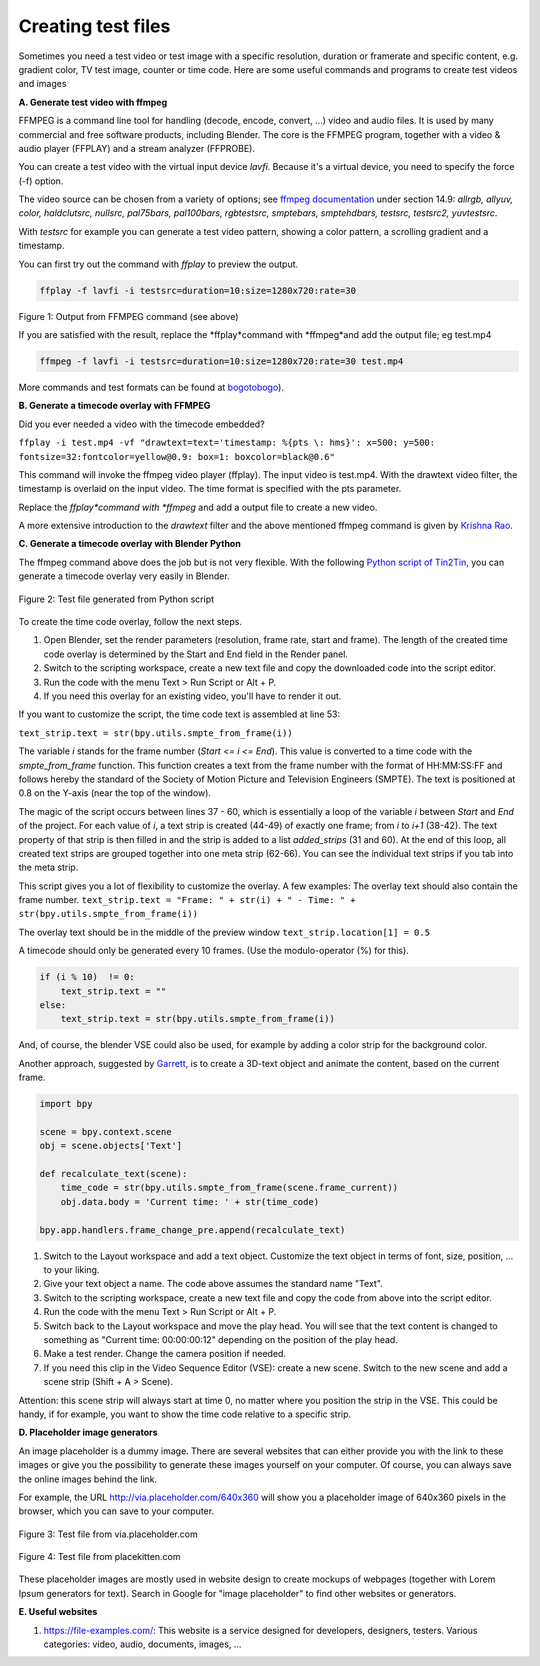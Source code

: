 *******************
Creating test files
*******************

Sometimes you need a test video or test image with a specific resolution, duration or framerate and specific content, e.g. gradient color, TV test image, counter or time code. Here are some useful commands and programs to create test videos and images

**A. Generate test video with ffmpeg**

FFMPEG is a command line tool for handling (decode, encode, convert, ...) video and audio files. It is used by many commercial and free software products, including Blender.  The core is the FFMPEG program, together with a video & audio player (FFPLAY) and a stream analyzer (FFPROBE). 

You can create a test video with the virtual input device *lavfi*. Because it's a virtual device, you need to specify the force (-f) option.

The video source can be chosen from a variety of options; see `ffmpeg documentation <http://ffmpeg.org/ffmpeg-filters.html#Video-Sources>`_ under section 14.9: *allrgb, allyuv, color, haldclutsrc, nullsrc, pal75bars, pal100bars, rgbtestsrc, smptebars, smptehdbars, testsrc, testsrc2, yuvtestsrc*.

With *testsrc* for example you can generate a test video pattern, showing a color pattern, a scrolling gradient and a timestamp.

You can first try out the command with *ffplay* to preview the output.

.. code-block::

   ffplay -f lavfi -i testsrc=duration=10:size=1280x720:rate=30

.. raw:: html

    <video width="640" height="480" src="https://www.bogotobogo.com/FFMpeg/images/test_patterns/testsrc.mp4" controls></video>

Figure 1: Output from FFMPEG command (see above)

If you are satisfied with the result, replace the *ffplay*command with *ffmpeg*and add the output file; eg test.mp4

.. code-block::

   ffmpeg -f lavfi -i testsrc=duration=10:size=1280x720:rate=30 test.mp4


More commands and test formats can be found at `bogotobogo <https://www.bogotobogo.com/FFMpeg/ffmpeg_video_test_patterns_src.php>`_).

**B. Generate a timecode overlay with FFMPEG**

Did you ever needed a video with the timecode embedded?

``ffplay -i test.mp4 -vf "drawtext=text='timestamp: %{pts \: hms}': x=500: y=500: fontsize=32:fontcolor=yellow@0.9: box=1: boxcolor=black@0.6"``

This command will invoke the ffmpeg video player (ffplay). The input video is test.mp4. With the drawtext video filter, the timestamp is overlaid on the input video. The time format is specified with the pts parameter.

Replace the *ffplay*command with *ffmpeg* and add a output file to create a new video.

A more extensive introduction to the `drawtext` filter and the above mentioned ffmpeg command is given by `Krishna Rao <https://ottverse.com/ffmpeg-drawtext-filter-dynamic-overlays-timecode-scrolling-text-credits/>`_.

**C. Generate a timecode overlay with Blender Python**

The ffmpeg command above does the job but is not very flexible. With the following `Python script of Tin2Tin <https://gist.github.com/tin2tin/1eabb233bce24e78d2edf35cb5a435c8>`_, you can generate a timecode overlay very easily in Blender.

.. figure:: img/test-files.png
   :align: center
   :alt: Test file from Python scriptExample of a complex timeline

   Figure 2: Test file generated from Python script

To create the time code overlay, follow the next steps.

1. Open Blender, set the render parameters (resolution, frame rate, start and frame). The length of the created time code overlay is determined by the Start and End field in the Render panel.
2. Switch to the scripting workspace, create a new text file and copy the downloaded code into the script editor.
3. Run the code with the menu Text > Run Script or Alt + P.
4. If you need this overlay for an existing video, you'll have to render it out.

If you want to customize the script, the time code text is assembled at line 53:

``text_strip.text = str(bpy.utils.smpte_from_frame(i))``

The variable *i* stands for the frame number (*Start <= i <= End*). This value is converted to a time code with the `smpte_from_frame` function. This function creates a text from the frame number with the format of HH:MM:SS:FF and follows hereby the standard of the Society of Motion Picture and Television Engineers (SMPTE). The text is positioned at 0.8 on the Y-axis (near the top of the window).

The magic of the script occurs between lines 37 - 60, which is essentially a loop of the variable *i* between *Start* and *End* of the project. For each value of *i*, a text strip is created (44-49) of exactly one frame; from *i* to *i+1* (38-42). The text property of that strip is then filled in and the strip is added to a list `added_strips` (31 and 60). At the end of this loop, all created text strips are grouped together into one meta strip (62-66). You can see the individual text strips if you tab into the meta strip.

This script gives you a lot of flexibility to customize the overlay. A few examples:
The overlay text should also contain the frame number.
``text_strip.text = "Frame: " + str(i) + " - Time: " + str(bpy.utils.smpte_from_frame(i))``

The overlay text should be in the middle of the preview window
``text_strip.location[1] = 0.5``

A timecode should only be generated every 10 frames. (Use the modulo-operator (%) for this).

.. code-block::

   if (i % 10)  != 0:
       text_strip.text = ""
   else:
       text_strip.text = str(bpy.utils.smpte_from_frame(i))


And, of course, the blender VSE could also be used, for example by adding a color strip for the background color.

Another approach, suggested by `Garrett <https://blender.stackexchange.com/questions/7904/how-can-i-make-dynamic-text-in-an-animation>`_, is to create a 3D-text object and animate the content, based on the current frame.

.. code-block::

    import bpy

    scene = bpy.context.scene
    obj = scene.objects['Text']

    def recalculate_text(scene):
        time_code = str(bpy.utils.smpte_from_frame(scene.frame_current))
        obj.data.body = 'Current time: ' + str(time_code)

    bpy.app.handlers.frame_change_pre.append(recalculate_text)


1. Switch to the Layout workspace and add a text object. Customize the text object in terms of font, size, position, ... to your liking.
2. Give your text object a name. The code above assumes the standard name "Text".
3. Switch to the scripting workspace, create a new text file and copy the code from above into the script editor.
4. Run the code with the menu Text > Run Script or Alt + P.
5. Switch back to the Layout workspace and move the play head. You will see that the text content is changed to something as "Current time: 00:00:00:12" depending on the position of the play head.
6. Make a test render. Change the camera position if needed.
7. If you need this clip in the Video Sequence Editor (VSE): create a new scene. Switch to the new scene and add a scene strip (Shift + A > Scene).

Attention: this scene strip will always start at time 0, no matter where you position the strip in the VSE. This could be handy, if for example, you want to show the time code relative to a specific strip.

**D. Placeholder image generators**

An image placeholder is a dummy image. There are several websites that can either provide you with the link to these images or give you the possibility to generate these images yourself on your computer. Of course, you can always save the online images behind the link.

For example, the URL http://via.placeholder.com/640x360 will show you a placeholder image of 640x360 pixels in the browser, which you can save to your computer.

.. figure:: http://via.placeholder.com/640x360
   :align: center
   :alt: Test file from placeholder.com

   Figure 3: Test file from via.placeholder.com


.. figure:: https://placekitten.com/640/360
    :align: center
    :alt: Test file from placekitten.com

    Figure 4: Test file from placekitten.com


These placeholder images are mostly used in website design to create mockups of webpages (together with Lorem Ipsum generators for text). Search in Google for "image placeholder" to find other websites or generators.

**E. Useful websites**

.. todo::
    Perhaps better examples to find.

1. https://file-examples.com/: This website is a service designed for developers, designers, testers. Various categories: video, audio, documents, images, ...